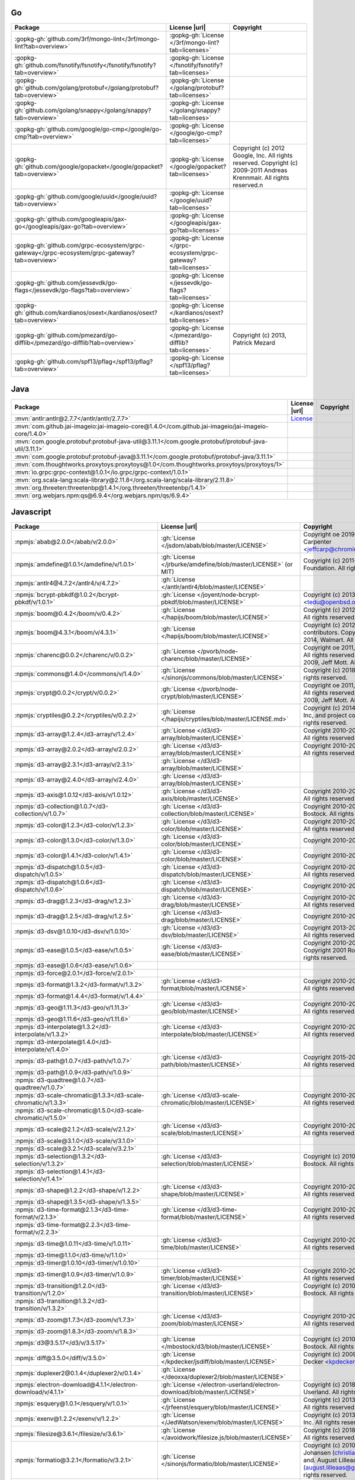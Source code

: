 Go
~~

.. list-table::
   :widths: 50 10 40
   :header-rows: 1
   :class: licenses

   * - Package
     - License |url|
     - Copyright

   * - :gopkg-gh:`github.com/3rf/mongo-lint</3rf/mongo-lint?tab=overview>`
     - :gopkg-gh:`License </3rf/mongo-lint?tab=licenses>`
     -
   * - :gopkg-gh:`github.com/fsnotify/fsnotify</fsnotify/fsnotify?tab=overview>`
     - :gopkg-gh:`License </fsnotify/fsnotify?tab=licenses>`
     -
   * - :gopkg-gh:`github.com/golang/protobuf</golang/protobuf?tab=overview>`
     - :gopkg-gh:`License </golang/protobuf?tab=licenses>`
     -
   * - :gopkg-gh:`github.com/golang/snappy</golang/snappy?tab=overview>`
     - :gopkg-gh:`License </golang/snappy?tab=licenses>`
     -
   * - :gopkg-gh:`github.com/google/go-cmp</google/go-cmp?tab=overview>`
     - :gopkg-gh:`License </google/go-cmp?tab=licenses>`
     -
   * - :gopkg-gh:`github.com/google/gopacket</google/gopacket?tab=overview>`
     - :gopkg-gh:`License </google/gopacket?tab=licenses>`
     - Copyright (c) 2012 Google, Inc. All rights reserved. Copyright (c) 2009-2011 Andreas Krennmair. All rights reserved.\n
   * - :gopkg-gh:`github.com/google/uuid</google/uuid?tab=overview>`
     - :gopkg-gh:`License </google/uuid?tab=licenses>`
     -
   * - :gopkg-gh:`github.com/googleapis/gax-go</googleapis/gax-go?tab=overview>`
     - :gopkg-gh:`License </googleapis/gax-go?tab=licenses>`
     -
   * - :gopkg-gh:`github.com/grpc-ecosystem/grpc-gateway</grpc-ecosystem/grpc-gateway?tab=overview>`
     - :gopkg-gh:`License </grpc-ecosystem/grpc-gateway?tab=licenses>`
     -
   * - :gopkg-gh:`github.com/jessevdk/go-flags</jessevdk/go-flags?tab=overview>`
     - :gopkg-gh:`License </jessevdk/go-flags?tab=licenses>`
     -
   * - :gopkg-gh:`github.com/kardianos/osext</kardianos/osext?tab=overview>`
     - :gopkg-gh:`License </kardianos/osext?tab=licenses>`
     -
   * - :gopkg-gh:`github.com/pmezard/go-difflib</pmezard/go-difflib?tab=overview>`
     - :gopkg-gh:`License </pmezard/go-difflib?tab=licenses>`
     - Copyright (c) 2013, Patrick Mezard
   * - :gopkg-gh:`github.com/spf13/pflag</spf13/pflag?tab=overview>`
     - :gopkg-gh:`License </spf13/pflag?tab=licenses>`
     -

Java
~~~~

.. list-table::
   :widths: 50 10 40
   :header-rows: 1
   :class: licenses

   * - Package
     - License |url|
     - Copyright

   * - :mvn:`antlr:antlr@2.7.7</antlr/antlr/2.7.7>`
     - `License <http://www.antlr.org/license.html>`__
     -
   * - :mvn:`com.github.jai-imageio:jai-imageio-core@1.4.0</com.github.jai-imageio/jai-imageio-core/1.4.0>`
     -
     -
   * - :mvn:`com.google.protobuf:protobuf-java-util@3.11.1</com.google.protobuf/protobuf-java-util/3.11.1>`
     -
     -
   * - :mvn:`com.google.protobuf:protobuf-java@3.11.1</com.google.protobuf/protobuf-java/3.11.1>`
     -
     -
   * - :mvn:`com.thoughtworks.proxytoys:proxytoys@1.0</com.thoughtworks.proxytoys/proxytoys/1>`
     -
     -
   * - :mvn:`io.grpc:grpc-context@1.0.1</io.grpc/grpc-context/1.0.1>`
     -
     -
   * - :mvn:`org.scala-lang:scala-library@2.11.8</org.scala-lang/scala-library/2.11.8>`
     -
     -
   * - :mvn:`org.threeten:threetenbp@1.4.1</org.threeten/threetenbp/1.4.1>`
     -
     -
   * - :mvn:`org.webjars.npm:qs@6.9.4</org.webjars.npm/qs/6.9.4>`
     -
     -

Javascript
~~~~~~~~~~

.. list-table::
   :widths: 50 10 40
   :header-rows: 1
   :class: licenses

   * - Package
     - License |url|
     - Copyright

   * - :npmjs:`abab@2.0.0</abab/v/2.0.0>`
     - :gh:`License </jsdom/abab/blob/master/LICENSE>`
     - Copyright oe 2019 W3C and Jeff Carpenter <jeffcarp@chromium.org>
   * - :npmjs:`amdefine@1.0.1</amdefine/v/1.0.1>`
     - :gh:`License </jrburke/amdefine/blob/master/LICENSE>` (or MIT)
     - Copyright (c) 2011-2016, The Dojo Foundation. All rights reserved.*
   * - :npmjs:`antlr4@4.7.2</antlr4/v/4.7.2>`
     - :gh:`License </antlr/antlr4/blob/master/LICENSE>`
     -
   * - :npmjs:`bcrypt-pbkdf@1.0.2</bcrypt-pbkdf/v/1.0.1>`
     - :gh:`License </joyent/node-bcrypt-pbkdf/blob/master/LICENSE>`
     - Copyright (c) 2013 Ted Unangst <tedu@openbsd.org>*
   * - :npmjs:`boom@0.4.2</boom/v/0.4.2>`
     - :gh:`License </hapijs/boom/blob/master/LICENSE>`
     - Copyright (c) 2012-2013, Walmart. All rights reserved.
   * - :npmjs:`boom@4.3.1</boom/v/4.3.1>`
     - :gh:`License </hapijs/boom/blob/master/LICENSE>`
     - Copyright (c) 2012-2017, Project contributors. Copyright (c) 2012-2014, Walmart. All rights reserved.
   * - :npmjs:`charenc@0.0.2</charenc/v/0.0.2>`
     - :gh:`License </pvorb/node-charenc/blob/master/LICENSE>`
     - Copyright oe 2011, Paul Vorbach. All rights reserved. Copyright oe 2009, Jeff Mott. All rights reserved.
   * - :npmjs:`commons@1.4.0</commons/v/1.4.0>`
     - :gh:`License </sinonjs/commons/blob/master/LICENSE>`
     - Copyright (c) 2018, Sinon.JS. All rights reserved.
   * - :npmjs:`crypt@0.0.2</crypt/v/0.0.2>`
     - :gh:`License </pvorb/node-crypt/blob/master/LICENSE>`
     - Copyright oe 2011, Paul Vorbach. All rights reserved. Copyright oe 2009, Jeff Mott. All rights reserved.
   * - :npmjs:`cryptiles@0.2.2</cryptiles/v/0.2.2>`
     - :gh:`License </hapijs/cryptiles/blob/master/LICENSE.md>`
     - Copyright (c) 2014-2020, Sideway Inc, and project contributors. All rights reserved.
   * - :npmjs:`d3-array@1.2.4</d3-array/v/1.2.4>`
     - :gh:`License </d3/d3-array/blob/master/LICENSE>`
     - Copyright 2010-2016 Mike Bostock. All rights reserved.
   * - :npmjs:`d3-array@2.0.2</d3-array/v/2.0.2>`
     - :gh:`License </d3/d3-array/blob/master/LICENSE>`
     - Copyright 2010-2018 Mike Bostock. All rights reserved.
   * - :npmjs:`d3-array@2.3.1</d3-array/v/2.3.1>`
     - :gh:`License </d3/d3-array/blob/master/LICENSE>`
     -
   * - :npmjs:`d3-array@2.4.0</d3-array/v/2.4.0>`
     - :gh:`License </d3/d3-array/blob/master/LICENSE>`
     -
   * - :npmjs:`d3-axis@1.0.12</d3-axis/v/1.0.12>`
     - :gh:`License </d3/d3-axis/blob/master/LICENSE>`
     - Copyright 2010-2016 Mike Bostock. All rights reserved.
   * - :npmjs:`d3-collection@1.0.7</d3-collection/v/1.0.7>`
     - :gh:`License </d3/d3-collection/blob/master/LICENSE>`
     - Copyright 2010-2016, Mike Bostock. All rights reserved.
   * - :npmjs:`d3-color@1.2.3</d3-color/v/1.2.3>`
     - :gh:`License </d3/d3-color/blob/master/LICENSE>`
     - Copyright 2010-2016 Mike Bostock. All rights reserved.
   * - :npmjs:`d3-color@1.3.0</d3-color/v/1.3.0>`
     - :gh:`License </d3/d3-color/blob/master/LICENSE>`
     - Copyright 2010-2016 Mike Bostock
   * - :npmjs:`d3-color@1.4.1</d3-color/v/1.4.1>`
     - :gh:`License </d3/d3-color/blob/master/LICENSE>`
     - Copyright 2010-2016 Mike Bostock
   * - :npmjs:`d3-dispatch@1.0.5</d3-dispatch/v/1.0.5>`
     - :gh:`License </d3/d3-dispatch/blob/master/LICENSE>`
     - Copyright 2010-2016 Mike Bostock. All rights reserved.
   * - :npmjs:`d3-dispatch@1.0.6</d3-dispatch/v/1.0.6>`
     - :gh:`License </d3/d3-dispatch/blob/master/LICENSE>`
     - Copyright 2010-2016 Mike Bostock
   * - :npmjs:`d3-drag@1.2.3</d3-drag/v/1.2.3>`
     - :gh:`License </d3/d3-drag/blob/master/LICENSE>`
     - Copyright 2010-2016 Mike Bostock. All rights reserved.
   * - :npmjs:`d3-drag@1.2.5</d3-drag/v/1.2.5>`
     - :gh:`License </d3/d3-drag/blob/master/LICENSE>`
     - Copyright 2010-2016 Mike Bostock
   * - :npmjs:`d3-dsv@1.0.10</d3-dsv/v/1.0.10>`
     - :gh:`License </d3/d3-dsv/blob/master/LICENSE>`
     - Copyright 2013-2016 Mike Bostock. All rights reserved.
   * - :npmjs:`d3-ease@1.0.5</d3-ease/v/1.0.5>`
     - :gh:`License </d3/d3-ease/blob/master/LICENSE>`
     - Copyright 2010-2016 Mike Bostock. Copyright 2001 Robert Penner. All rights reserved.
   * - :npmjs:`d3-ease@1.0.6</d3-ease/v/1.0.6>`
     -
     -
   * - :npmjs:`d3-force@2.0.1</d3-force/v/2.0.1>`
     -
     -
   * - :npmjs:`d3-format@1.3.2</d3-format/v/1.3.2>`
     - :gh:`License </d3/d3-format/blob/master/LICENSE>`
     - Copyright 2010-2015 Mike Bostock. All rights reserved.
   * - :npmjs:`d3-format@1.4.4</d3-format/v/1.4.4>`
     -
     -
   * - :npmjs:`d3-geo@1.11.3</d3-geo/v/1.11.3>`
     - :gh:`License </d3/d3-geo/blob/master/LICENSE>`
     - Copyright 2010-2016 Mike Bostock. All rights reserved.*
   * - :npmjs:`d3-geo@1.11.6</d3-geo/v/1.11.6>`
     -
     -
   * - :npmjs:`d3-interpolate@1.3.2</d3-interpolate/v/1.3.2>`
     - :gh:`License </d3/d3-interpolate/blob/master/LICENSE>`
     - Copyright 2010-2016 Mike Bostock. All rights reserved.
   * - :npmjs:`d3-interpolate@1.4.0</d3-interpolate/v/1.4.0>`
     -
     -
   * - :npmjs:`d3-path@1.0.7</d3-path/v/1.0.7>`
     - :gh:`License </d3/d3-path/blob/master/LICENSE>`
     - Copyright 2015-2016 Mike Bostock. All rights reserved.
   * - :npmjs:`d3-path@1.0.9</d3-path/v/1.0.9>`
     -
     -
   * - :npmjs:`d3-quadtree@1.0.7</d3-quadtree/v/1.0.7>`
     -
     -
   * - :npmjs:`d3-scale-chromatic@1.3.3</d3-scale-chromatic/v/1.3.3>`
     - :gh:`License </d3/d3-scale-chromatic/blob/master/LICENSE>`
     - Copyright 2010-2018 Mike Bostock. All rights reserved.*
   * - :npmjs:`d3-scale-chromatic@1.5.0</d3-scale-chromatic/v/1.5.0>`
     -
     -
   * - :npmjs:`d3-scale@2.1.2</d3-scale/v/2.1.2>`
     - :gh:`License </d3/d3-scale/blob/master/LICENSE>`
     - Copyright 2010-2015 Mike Bostock. All rights reserved.
   * - :npmjs:`d3-scale@3.1.0</d3-scale/v/3.1.0>`
     -
     -
   * - :npmjs:`d3-scale@3.2.1</d3-scale/v/3.2.1>`
     -
     -
   * - :npmjs:`d3-selection@1.3.2</d3-selection/v/1.3.2>`
     - :gh:`License </d3/d3-selection/blob/master/LICENSE>`
     - Copyright (c) 2010-2018, Michael Bostock. All rights reserved.
   * - :npmjs:`d3-selection@1.4.1</d3-selection/v/1.4.1>`
     -
     -
   * - :npmjs:`d3-shape@1.2.2</d3-shape/v/1.2.2>`
     - :gh:`License </d3/d3-shape/blob/master/LICENSE>`
     - Copyright 2010-2015 Mike Bostock. All rights reserved.
   * - :npmjs:`d3-shape@1.3.5</d3-shape/v/1.3.5>`
     -
     -
   * - :npmjs:`d3-time-format@2.1.3</d3-time-format/v/2.1.3>`
     - :gh:`License </d3/d3-time-format/blob/master/LICENSE>`
     - Copyright 2010-2017 Mike Bostock. All rights reserved.
   * - :npmjs:`d3-time-format@2.2.3</d3-time-format/v/2.2.3>`
     -
     -
   * - :npmjs:`d3-time@1.0.11</d3-time/v/1.0.11>`
     - :gh:`License </d3/d3-time/blob/master/LICENSE>`
     - Copyright 2010-2016 Mike Bostock. All rights reserved.
   * - :npmjs:`d3-time@1.1.0</d3-time/v/1.1.0>`
     -
     -
   * - :npmjs:`d3-timer@1.0.10</d3-timer/v/1.0.10>`
     -
     -
   * - :npmjs:`d3-timer@1.0.9</d3-timer/v/1.0.9>`
     - :gh:`License </d3/d3-timer/blob/master/LICENSE>`
     - Copyright 2010-2016 Mike Bostock. All rights reserved.
   * - :npmjs:`d3-transition@1.2.0</d3-transition/v/1.2.0>`
     - :gh:`License </d3/d3-transition/blob/master/LICENSE>`
     - Copyright (c) 2010-2015, Michael Bostock. All rights reserved.*
   * - :npmjs:`d3-transition@1.3.2</d3-transition/v/1.3.2>`
     -
     -
   * - :npmjs:`d3-zoom@1.7.3</d3-zoom/v/1.7.3>`
     - :gh:`License </d3/d3-zoom/blob/master/LICENSE>`
     - Copyright 2010-2016 Mike Bostock. All rights reserved.
   * - :npmjs:`d3-zoom@1.8.3</d3-zoom/v/1.8.3>`
     -
     -
   * - :npmjs:`d3@3.5.17</d3/v/3.5.17>`
     - :gh:`License </mbostock/d3/blob/master/LICENSE>`
     - Copyright (c) 2010-2016, Michael Bostock. All rights reserved.
   * - :npmjs:`diff@3.5.0</diff/v/3.5.0>`
     - :gh:`License </kpdecker/jsdiff/blob/master/LICENSE>`
     - Copyright (c) 2009-2015, Kevin Decker <kpdecker@gmail.com>
   * - :npmjs:`duplexer2@0.1.4</duplexer2/v/0.1.4>`
     - :gh:`License </deoxxa/duplexer2/blob/master/LICENSE>`
     -
   * - :npmjs:`electron-download@4.1.1</electron-download/v/4.1.1>`
     - :gh:`License </electron-userland/electron-download/blob/master/LICENSE>`
     - Copyright (c) 2018, Electron Userland. All rights reserved.
   * - :npmjs:`esquery@1.0.1</esquery/v/1.0.1>`
     - :gh:`License </jrfeenst/esquery/blob/master/LICENSE>`
     - Copyright (c) 2013, Joel Feenstra. All rights reserved.
   * - :npmjs:`exenv@1.2.2</exenv/v/1.2.2>`
     - :gh:`License </JedWatson/exenv/blob/master/LICENSE>`
     - Copyright (c) 2013-2015, Facebook, Inc. All rights reserved.
   * - :npmjs:`filesize@3.6.1</filesize/v/3.6.1>`
     - :gh:`License </avoidwork/filesize.js/blob/master/LICENSE>`
     - Copyright (c) 2018, Jason Mulligan. All rights reserved.
   * - :npmjs:`formatio@3.2.1</formatio/v/3.2.1>`
     - :gh:`License </sinonjs/formatio/blob/master/LICENSE>`
     - Copyright (c) 2010-2012, Christian Johansen (christian@cjohansen.no) and. August Lilleaas (august.lilleaas@gmail.com). All rights reserved.
   * - :npmjs:`hawk@1.0.0</hawk/v/1.0.0>`
     - :gh:`License </hapijs/hawk/blob/master/LICENSE.md>`
     - Copyright (c) 2012-2020, Sideway Inc, and project contributors. All rights reserved.
   * - :npmjs:`highlight.js@9.12.0</highlight.js/v/9.12.0>`
     - :gh:`License </isagalaev/highlight.js/blob/master/LICENSE>`
     - Copyright (c) 2006, Ivan Sagalaev. All rights reserved. Redistribution and use in source and binary forms, with or without. modification, are permitted provided that the following conditions are met:
   * - :npmjs:`highlight.js@9.15.6</highlight.js/v/9.15.6>`
     - :gh:`License </highlightjs/highlight.js/blob/master/LICENSE>`
     - Copyright (c) 2006, Ivan Sagalaev. All rights reserved. Redistribution and use in source and binary forms, with or without. modification, are permitted provided that the following conditions are met:
   * - :npmjs:`highlight.js@9.18.1</highlight.js/v/9.18.1>`
     - :gh:`License </highlightjs/highlight.js/blob/master/LICENSE>`
     -
   * - :npmjs:`hoek@0.9.1</hoek/v/0.9.1>`
     - :gh:`License </spumko/hoek/blob/master/LICENSE>`
     - Copyright (c) 2011-2020, Sideway Inc, and project contributors. Copyright (c) 2011-2014, Walmart. Copyright (c) 2011, Yahoo Inc.
   * - :npmjs:`hoek@4.2.1</hoek/v/4.2.1>`
     - :gh:`License </hapijs/hoek/blob/master/LICENSE>`
     - Copyright (c) 2011-2016, Project contributors. Copyright (c) 2011-2014, Walmart. Copyright (c) 2011, Yahoo Inc. All rights reserved.
   * - :npmjs:`hoist-non-react-statics@2.5.5</hoist-non-react-statics/v/2.5.5>`
     - :gh:`License </mridgway/hoist-non-react-statics/blob/master/LICENSE>`
     - Copyright (c) 2015, Yahoo! Inc. All rights reserved.
   * - :npmjs:`hoist-non-react-statics@3.3.0</hoist-non-react-statics/v/3.3.0>`
     - :gh:`License </mridgway/hoist-non-react-statics/blob/master/LICENSE>`
     - Copyright (c) 2015, Yahoo! Inc. All rights reserved.
   * - :npmjs:`hoist-non-react-statics@3.3.2</hoist-non-react-statics/v/3.3.2>`
     - :gh:`License </mridgway/hoist-non-react-statics>`
     -
   * - :npmjs:`hyphenate-style-name@1.0.3</hyphenate-style-name/v/1.0.3>`
     - :gh:`License </rexxars/hyphenate-style-name/blob/master/LICENSE>`
     - Copyright (c) 2015, Espen Hovlandsdal. All rights reserved.
   * - :npmjs:`ieee754@1.1.13</ieee754/v/1.1.13>`
     - :gh:`License </feross/ieee754/blob/master/LICENSE>`
     - Copyright 2008 Fair Oaks Labs, Inc.
   * - :npmjs:`ieee754@1.2.0</ieee754/v/1.2.0>`
     - :gh:`License </feross/ieee754/blob/master/LICENSE>`
     - Copyright (c) 2008, Fair Oaks Labs, Inc. All rights reserved.
   * - :npmjs:`istanbul-lib-coverage@1.2.1</istanbul-lib-coverage/v/1.2.1>`
     - :gh:`License </istanbuljs/istanbuljs/blob/master/LICENSE>`
     - Copyright 2012-2015 Yahoo! Inc. All rights reserved.
   * - :npmjs:`istanbul-lib-instrument@1.10.2</istanbul-lib-instrument/v/1.10.2>`
     - :gh:`License </istanbuljs/istanbuljs/blob/master/LICENSE>`
     - Copyright 2012-2015 Yahoo! Inc. All rights reserved.
   * - :npmjs:`istanbul@0.4.5</istanbul/v/0.4.5>`
     - :gh:`License </gotwarlost/istanbul/blob/master/LICENSE>`
     - Copyright 2012 Yahoo! Inc. All rights reserved.
   * - :npmjs:`license-checker@25.0.1</license-checker/v/25.0.1>`
     - :gh:`License </davglass/license-checker/blob/master/LICENSE>`
     - Copyright 2012 Yahoo Inc.
   * - :npmjs:`lolex@4.0.1</lolex/v/4.0.1>`
     - :gh:`License </sinonjs/lolex/blob/master/LICENSE>`
     - Copyright (c) 2010-2014, Christian Johansen, christian@cjohansen.no. All rights reserved.
   * - :npmjs:`lolex@4.1.0</lolex/v/4.1.0>`
     - :gh:`License </sinonjs/lolex/blob/master/LICENSE>`
     - Copyright (c) 2010-2014, Christian Johansen, christian@cjohansen.no. All rights reserved.
   * - :npmjs:`md5@2.2.1</md5/v/2.2.1>`
     - :gh:`License </pvorb/node-md5/blob/master/LICENSE>`
     - Copyright oe 2011-2012, Paul Vorbach. Copyright oe 2009, Jeff Mott.
   * - :npmjs:`moo@0.4.3</moo/v/0.4.3>`
     - :gh:`License </tjvr/moo/blob/master/LICENSE>`
     - Copyright (c) 2017, Tim Radvan (tjvr). All rights reserved.
   * - :npmjs:`nise@1.5.0</nise/v/1.5.0>`
     - :gh:`License </sinonjs/nise/blob/master/LICENSE>`
     - Copyright (c) 2010-2017, Christian Johansen, christian@cjohansen.no. All rights reserved.
   * - :npmjs:`node-pre-gyp@0.11.0</node-pre-gyp/v/0.11.0>`
     - :gh:`License </mapbox/node-pre-gyp/blob/master/LICENSE>`
     - Copyright (c), Mapbox
   * - :npmjs:`node-pre-gyp@0.12.0</node-pre-gyp/v/0.12.0>`
     - :gh:`License </mapbox/node-pre-gyp/blob/master/LICENSE>`
     - Copyright (c), Mapbox
   * - :npmjs:`nugget@2.0.1</nugget/v/2.0.1>`
     - :gh:`License </maxogden/nugget/blob/master/LICENSE>`
     - Copyright 2019 Max Ogden
   * - :npmjs:`parse-cache-control@1.0.1</parse-cache-control/v/1.0.1>`
     - :gh:`License </roryf/parse-cache-control/blob/master/LICENSE>`
     - Copyright (c) 2012-2014, Walmart and other contributors. All rights reserved.
   * - :npmjs:`qs@6.2.3</qs/v/6.2.3>`
     - :gh:`License </ljharb/qs/blob/master/LICENSE>`
     - Copyright (c) 2014 Nathan LaFreniere and other contributors. All rights reserved.
   * - :npmjs:`qs@6.5.2</qs/v/6.5.2>`
     - :gh:`License </ljharb/qs/blob/master/LICENSE>`
     - Copyright (c) 2014 Nathan LaFreniere and other contributors. All rights reserved.
   * - :npmjs:`qs@6.7.0</qs/v/6.7.0>`
     - :gh:`License </ljharb/qs/blob/master/LICENSE>`
     - Copyright (c) 2014 Nathan LaFreniere and other contributors. All rights reserved.
   * - :npmjs:`react-docgen@4.1.1</react-docgen/v/4.1.1>`
     - :gh:`License </reactjs/react-docgen/blob/master/LICENSE>`
     - Copyright (c) 2015, Facebook, Inc. All rights reserved.
   * - :npmjs:`react-transition-group@1.2.1</react-transition-group/v/1.2.1>`
     - :gh:`License </reactjs/react-transition-group/blob/master/LICENSE>`
     -
   * - :npmjs:`react-transition-group@2.9.0</react-transition-group/v/2.9.0>`
     - :gh:`License </reactjs/react-transition-group/blob/master/LICENSE>`
     - Copyright (c) 2018, React Community. Forked from React (https://github.com/facebook/react) Copyright 2013-present, Facebook, Inc. All rights reserved.
   * - :npmjs:`react-transition-group@4.1.1</react-transition-group/v/4.1.1>`
     - :gh:`License </reactjs/react-transition-group/blob/master/LICENSE>`
     - Copyright (c) 2018, React Community. Forked from React (https://github.com/facebook/react) Copyright 2013-present, Facebook, Inc. All rights reserved.
   * - :npmjs:`react-transition-group@4.4.0</react-transition-group/v/4.4.0>`
     - :gh:`License </reactjs/react-transition-group/blob/master/LICENSE>`
     -
   * - :npmjs:`reflux-core@0.3.0</reflux-core/v/0.3.0>`
     - :gh:`License </reflux/reflux-core/blob/master/LICENSE>`
     - Copyright (c) 2014, Mikael Brassman. All rights reserved.
   * - :npmjs:`reflux@0.4.1</reflux/v/0.4.1>`
     - :gh:`License </reflux/refluxjs/blob/master/LICENSE>`
     - Copyright (c) 2014, Mikael Brassman. All rights reserved.
   * - :npmjs:`rst-selector-parser@2.2.3</rst-selector-parser/v/2.2.3>`
     - :gh:`License </aweary/rst-selector-parser/blob/master/LICENSE>`
     - Copyright (c) 2017, Gajus Kuizinas (http://gajus.com/). All rights reserved.
   * - :npmjs:`rw@1.3.3</rw/v/1.3.3>`
     - :gh:`License </mbostock/rw/blob/master/LICENSE>`
     - Copyright (c) 2014-2016, Michael Bostock. All rights reserved.
   * - :npmjs:`samsam@3.3.2</samsam/v/3.3.2>`
     - :gh:`License </sinonjs/samsam/blob/master/LICENSE>`
     - Copyright (c) 2010-2012, Christian Johansen, christian@cjohansen.no and. August Lilleaas, august.lilleaas@gmail.com. All rights reserved.
   * - :npmjs:`serialize-javascript@1.7.0</serialize-javascript/v/1.7.0>`
     - :gh:`License </yahoo/serialize-javascript/blob/master/LICENSE>`
     - Copyright 2014 Yahoo! Inc. All rights reserved.
   * - :npmjs:`shelljs@0.7.8</shelljs/v/0.7.8>`
     - :gh:`License </shelljs/shelljs/blob/master/LICENSE>`
     - Copyright (c) 2012, Artur Adib <arturadib@gmail.com>. All rights reserved.
   * - :npmjs:`shelljs@0.8.3</shelljs/v/0.8.3>`
     - :gh:`License </shelljs/shelljs/blob/master/LICENSE>`
     - Copyright (c) 2012, Artur Adib <arturadib@gmail.com>. All rights reserved.
   * - :npmjs:`sinon@7.3.2</sinon/v/7.3.2>`
     - :gh:`License </sinonjs/sinon/blob/master/LICENSE>`
     - Copyright (c) 2010-2017, Christian Johansen, christian@cjohansen.no. All rights reserved.
   * - :npmjs:`sntp@0.2.4</sntp/v/0.2.4>`
     - :gh:`License </hueniverse/sntp/blob/master/LICENSE>`
     - Copyright (c) 2012-2020, Sideway Inc, and project contributors\nAll rights reserved.
   * - :npmjs:`source-map@0.2.0</source-map/v/0.2.0>`
     - :gh:`License </mozilla/source-map/blob/master/LICENSE>`
     - Copyright (c) 2009-2011, Mozilla Foundation and contributors\nAll rights reserved.
   * - :npmjs:`source-map@0.5.0</source-map/v/0.5.0>`
     - :gh:`License </mozilla/source-map/blob/master/LICENSE>`
     -
   * - :npmjs:`source-map@0.5.7</source-map/v/0.5.7>`
     - :gh:`License </mozilla/source-map/blob/master/LICENSE>`
     -
   * - :npmjs:`source-map@0.6.1</source-map/v/0.6.1>`
     - :gh:`License </mozilla/source-map/blob/master/LICENSE>`
     -
   * - :npmjs:`sprintf-js@1.0.3</sprintf-js/v/1.0.3>`
     - :gh:`License </alexei/sprintf.js/blob/master/LICENSE>`
     - Copyright (c) 2007-2014, Alexandru Marasteanu <hello [at) alexei (dot] ro>. All rights reserved.
   * - :npmjs:`stream-throttle@0.1.3</stream-throttle/v/0.1.3>`
     - :gh:`License </tjgq/node-stream-throttle/blob/master/LICENSE>`
     - Copyright (c) 2013 Tiago Quelhas. All rights reserved.
   * - :npmjs:`table@3.8.3</table/v/3.8.3>`
     - :gh:`License </gajus/table/blob/master/LICENSE>`
     - Copyright (c) 2016, Gajus Kuizinas (http://gajus.com/). All rights reserved.
   * - :npmjs:`table@5.2.3</table/v/5.2.3>`
     - :gh:`License </gajus/table/blob/master/LICENSE>`
     - Copyright (c) 2018, Gajus Kuizinas (http://gajus.com/). All rights reserved.
   * - :npmjs:`topojson-client@3.0.0</topojson-client/v/3.0.0>`
     - :gh:`License </topojson/topojson-client/blob/master/LICENSE>`
     - Copyright (c) 2012-2016, Michael Bostock. All rights reserved.
   * - :npmjs:`topojson-simplify@3.0.2</topojson-simplify/v/3.0.2>`
     - :gh:`License </topojson/topojson-simplify/blob/master/LICENSE>`
     - Copyright (c) 2012-2016, Michael Bostock. All rights reserved.
   * - :npmjs:`tough-cookie@2.4.3</tough-cookie/v/2.4.3>`
     - :gh:`License </salesforce/tough-cookie/blob/master/LICENSE>`
     - Copyright (c) 2015, Salesforce.com, Inc. All rights reserved.
   * - :npmjs:`tough-cookie@2.5.0</tough-cookie/v/2.5.0>`
     - :gh:`License </salesforce/tough-cookie/blob/master/LICENSE>`
     - Copyright (c) 2015, Salesforce.com, Inc. All rights reserved.
   * - :npmjs:`warning@3.0.0</warning/v/3.0.0>`
     - :gh:`License </BerkeleyTrue/warning/blob/master/LICENSE>`
     - Copyright (c) 2013-2015, Facebook, Inc. All rights reserved.
